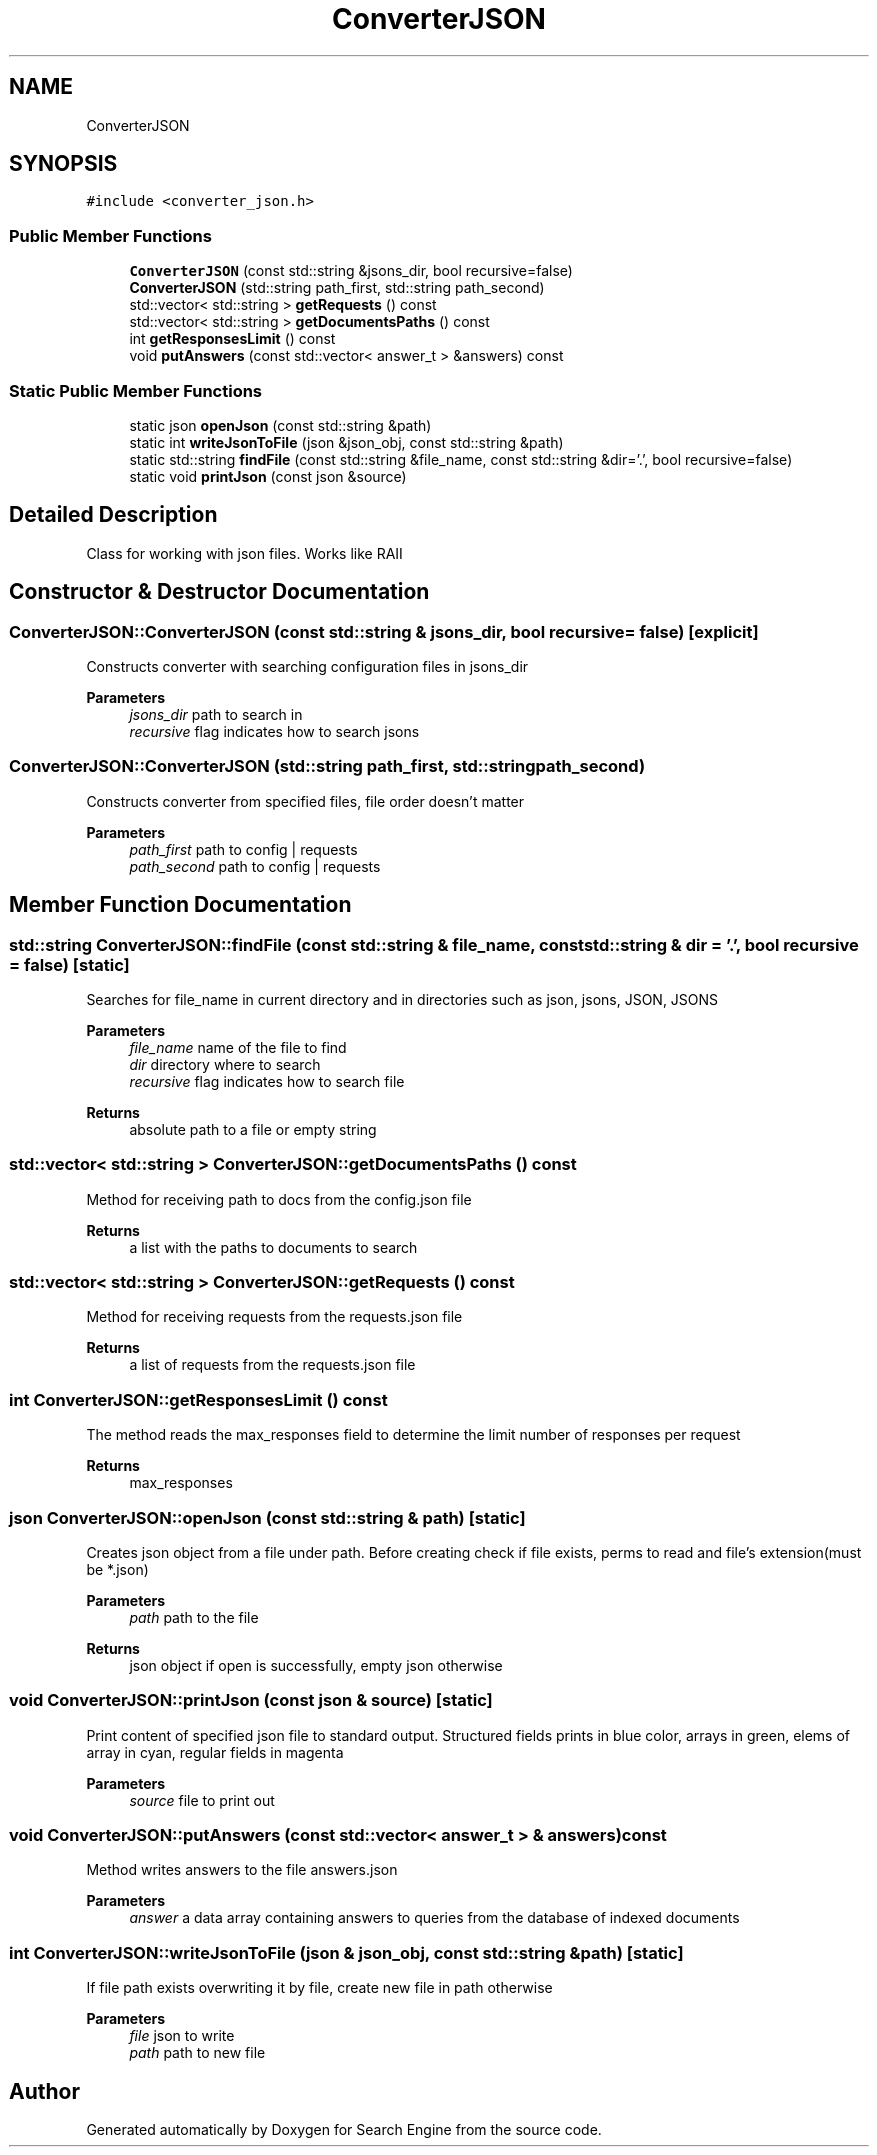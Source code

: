 .TH "ConverterJSON" 3 "Fri Oct 6 2023" "Search Engine" \" -*- nroff -*-
.ad l
.nh
.SH NAME
ConverterJSON
.SH SYNOPSIS
.br
.PP
.PP
\fC#include <converter_json\&.h>\fP
.SS "Public Member Functions"

.in +1c
.ti -1c
.RI "\fBConverterJSON\fP (const std::string &jsons_dir, bool recursive=false)"
.br
.ti -1c
.RI "\fBConverterJSON\fP (std::string path_first, std::string path_second)"
.br
.ti -1c
.RI "std::vector< std::string > \fBgetRequests\fP () const"
.br
.ti -1c
.RI "std::vector< std::string > \fBgetDocumentsPaths\fP () const"
.br
.ti -1c
.RI "int \fBgetResponsesLimit\fP () const"
.br
.ti -1c
.RI "void \fBputAnswers\fP (const std::vector< answer_t > &answers) const"
.br
.in -1c
.SS "Static Public Member Functions"

.in +1c
.ti -1c
.RI "static json \fBopenJson\fP (const std::string &path)"
.br
.ti -1c
.RI "static int \fBwriteJsonToFile\fP (json &json_obj, const std::string &path)"
.br
.ti -1c
.RI "static std::string \fBfindFile\fP (const std::string &file_name, const std::string &dir='\&.', bool recursive=false)"
.br
.ti -1c
.RI "static void \fBprintJson\fP (const json &source)"
.br
.in -1c
.SH "Detailed Description"
.PP 
Class for working with json files\&. Works like RAII 
.SH "Constructor & Destructor Documentation"
.PP 
.SS "ConverterJSON::ConverterJSON (const std::string & jsons_dir, bool recursive = \fCfalse\fP)\fC [explicit]\fP"
Constructs converter with searching configuration files in jsons_dir 
.PP
\fBParameters\fP
.RS 4
\fIjsons_dir\fP path to search in 
.br
\fIrecursive\fP flag indicates how to search jsons 
.RE
.PP

.SS "ConverterJSON::ConverterJSON (std::string path_first, std::string path_second)"
Constructs converter from specified files, file order doesn't matter 
.PP
\fBParameters\fP
.RS 4
\fIpath_first\fP path to config | requests 
.br
\fIpath_second\fP path to config | requests 
.RE
.PP

.SH "Member Function Documentation"
.PP 
.SS "std::string ConverterJSON::findFile (const std::string & file_name, const std::string & dir = \fC'\&.'\fP, bool recursive = \fCfalse\fP)\fC [static]\fP"
Searches for file_name in current directory and in directories such as json, jsons, JSON, JSONS 
.PP
\fBParameters\fP
.RS 4
\fIfile_name\fP name of the file to find 
.br
\fIdir\fP directory where to search 
.br
\fIrecursive\fP flag indicates how to search file 
.RE
.PP
\fBReturns\fP
.RS 4
absolute path to a file or empty string 
.RE
.PP

.SS "std::vector< std::string > ConverterJSON::getDocumentsPaths () const"
Method for receiving path to docs from the config\&.json file 
.PP
\fBReturns\fP
.RS 4
a list with the paths to documents to search 
.RE
.PP

.SS "std::vector< std::string > ConverterJSON::getRequests () const"
Method for receiving requests from the requests\&.json file 
.PP
\fBReturns\fP
.RS 4
a list of requests from the requests\&.json file 
.RE
.PP

.SS "int ConverterJSON::getResponsesLimit () const"
The method reads the max_responses field to determine the limit number of responses per request 
.PP
\fBReturns\fP
.RS 4
max_responses 
.RE
.PP

.SS "json ConverterJSON::openJson (const std::string & path)\fC [static]\fP"
Creates json object from a file under path\&. Before creating check if file exists, perms to read and file's extension(must be *\&.json) 
.PP
\fBParameters\fP
.RS 4
\fIpath\fP path to the file 
.RE
.PP
\fBReturns\fP
.RS 4
json object if open is successfully, empty json otherwise 
.RE
.PP

.SS "void ConverterJSON::printJson (const json & source)\fC [static]\fP"
Print content of specified json file to standard output\&. Structured fields prints in blue color, arrays in green, elems of array in cyan, regular fields in magenta 
.PP
\fBParameters\fP
.RS 4
\fIsource\fP file to print out 
.RE
.PP

.SS "void ConverterJSON::putAnswers (const std::vector< answer_t > & answers) const"
Method writes answers to the file answers\&.json 
.PP
\fBParameters\fP
.RS 4
\fIanswer\fP a data array containing answers to queries from the database of indexed documents 
.RE
.PP

.SS "int ConverterJSON::writeJsonToFile (json & json_obj, const std::string & path)\fC [static]\fP"
If file path exists overwriting it by file, create new file in path otherwise 
.PP
\fBParameters\fP
.RS 4
\fIfile\fP json to write 
.br
\fIpath\fP path to new file 
.RE
.PP


.SH "Author"
.PP 
Generated automatically by Doxygen for Search Engine from the source code\&.
